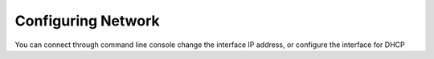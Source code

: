 Configuring Network
===================

You can connect through command line console change the interface IP address, or configure the interface for DHCP
